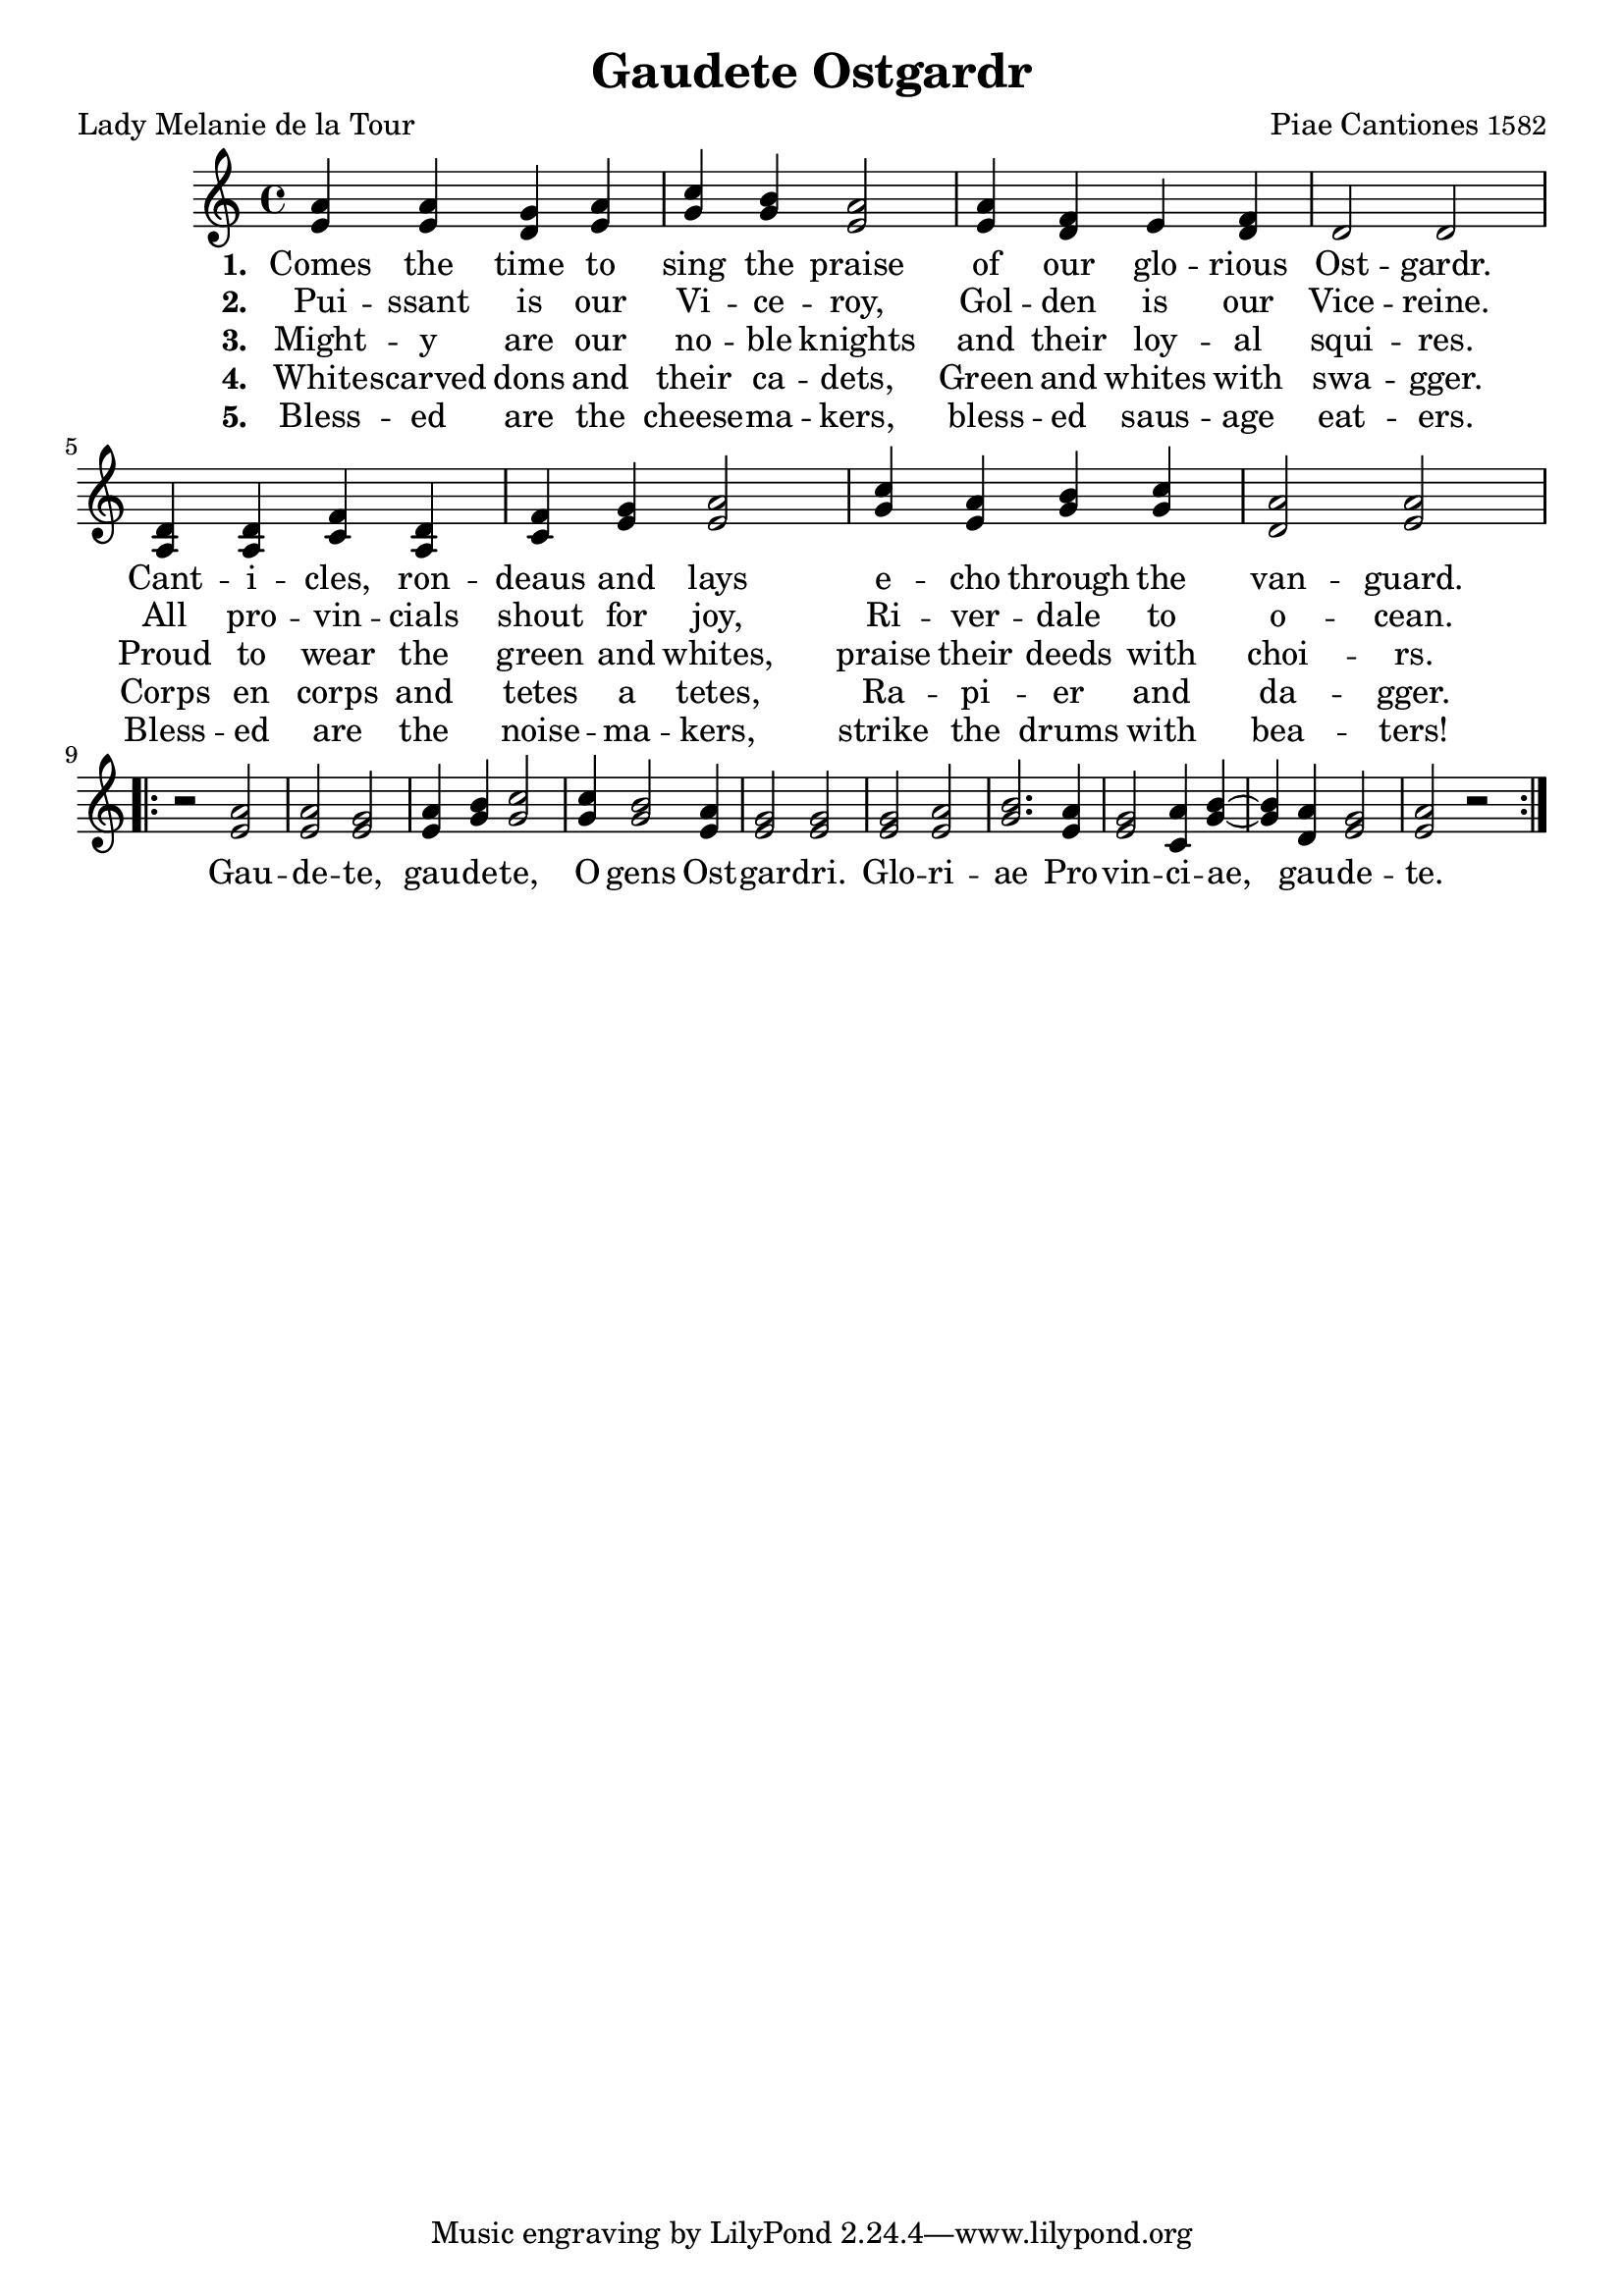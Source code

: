 %{
Gaudete Ostgardr.  music traditional, lyrics by Lady Melanie de la Tour
%}


\version "2.12.3"

\paper {
  print-all-headers = ##t
}

melody = \relative c' {
  \clef treble
  \key c \major
  \time 4/4
  
  <e a>4 <e a> <d g> <e a> <g c> <g b> <e a>2 <e a>4 <d f> e <d f> d2 d
  <a d>4 <a d> <c f> <a d> <c f> <e g> <e a>2 <g c>4 <e a> <g b> <g c> <d a'>2 <e a>
}

refrain = \relative c' \repeat volta 2 {  
  r2 <e a> <e a> <e g> <e a>4 <g b> <g c>2 <g c>4 <g b>2 <e a>4 <e g>2 <e g>
  <e g> <e a> <g b>2. <e a>4 <e g>2 <c a'>4 <g' b>~ <g b> <d a'> <e g>2 <e a> r2
}

chorus = \lyricmode {
  Gau -- de -- te, gau -- de -- te, O gens Ost -- gar -- dri.
  Glo -- ri -- ae Pro -- vin -- ci -- ae, gau -- de -- te.
}

stanzaOne = { 
 \set stanza = #"1. "
 \lyricmode {
  Comes the time to sing the praise
  of our glo -- rious Ost -- gardr.
  Cant -- i -- cles, ron -- deaus and lays
  e -- cho through the van -- guard.
 }
}

stanzaTwo = { 
 \set stanza = #"2. "
 \lyricmode {
  Pui -- ssant is our Vi -- ce -- roy,
  Gol -- den is our Vice -- reine.
  All pro -- vin -- cials shout for joy,
  Ri -- ver -- dale to o -- cean.
 }
}

stanzaThree = { 
 \set stanza = #"3. "
 \lyricmode {
  Might -- y are our no -- ble knights
  and their loy -- al squi -- res.
  Proud to wear the green and whites,
  praise their deeds with choi -- rs.
 }
}

stanzaFour = { 
 \set stanza = #"4. "
 \lyricmode {
  White -- scarved dons and their ca -- dets,
  Green and whites with swa -- gger.
  Corps en corps and tetes a tetes,
  Ra -- pi -- er and da -- gger.
 }
}

stanzaFive = { 
 \set stanza = #"5. "
 \lyricmode {
  Bless -- ed are the cheese -- ma -- kers,
  bless -- ed saus -- age eat -- ers.
  Bless -- ed are the noise -- ma -- kers,
  strike the drums with bea -- ters!
 }
}

\score{
  <<
    \new Voice = "one" {
      \melody 
      \break 
      \refrain
    }
    \new Lyrics \lyricsto "one" { \stanzaOne \chorus }
    \new Lyrics \lyricsto "one" \stanzaTwo
    \new Lyrics \lyricsto "one" \stanzaThree
    \new Lyrics \lyricsto "one" \stanzaFour
    \new Lyrics \lyricsto "one" \stanzaFive
   >>
  \layout { }
  \midi { }
\header{
  title = "Gaudete Ostgardr"
  poet = "Lady Melanie de la Tour"
  composer =  \markup { "Piae Cantiones" \small "1582" }
}
}
